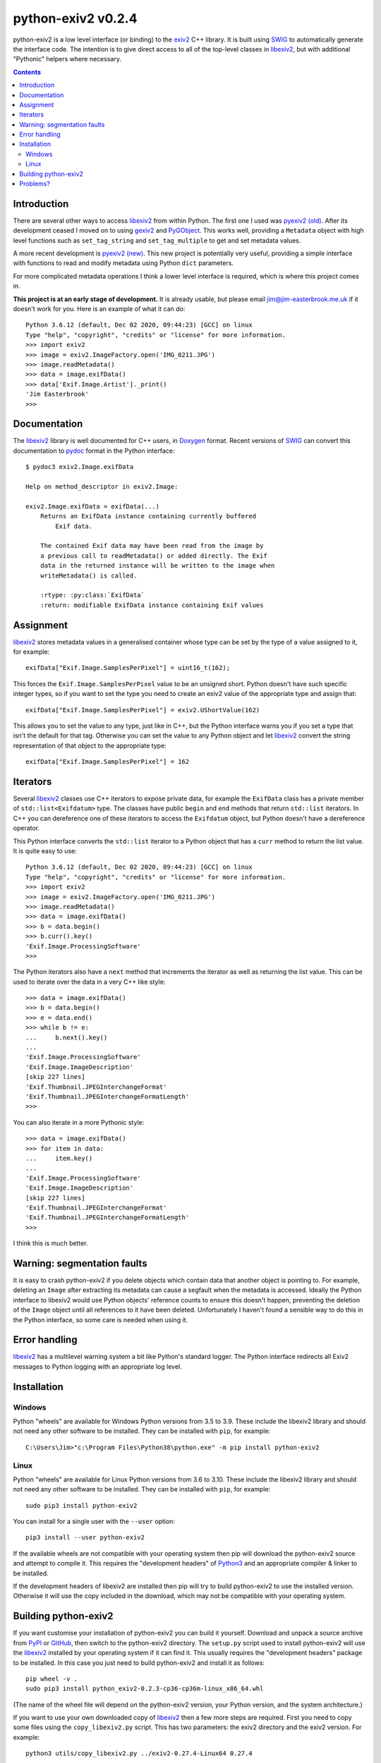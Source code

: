 python-exiv2 v\ 0.2.4
=====================

python-exiv2 is a low level interface (or binding) to the exiv2_ C++ library.
It is built using SWIG_ to automatically generate the interface code.
The intention is to give direct access to all of the top-level classes in libexiv2_, but with additional "Pythonic" helpers where necessary.

.. contents::
    :backlinks: top

Introduction
------------

There are several other ways to access libexiv2_ from within Python.
The first one I used was `pyexiv2 (old)`_.
After its development ceased I moved on to using gexiv2_ and PyGObject_.
This works well, providing a ``Metadata`` object with high level functions such as ``set_tag_string`` and ``set_tag_multiple`` to get and set metadata values.

A more recent development is `pyexiv2 (new)`_.
This new project is potentially very useful, providing a simple interface with functions to read and modify metadata using Python ``dict`` parameters.

For more complicated metadata operations I think a lower level interface is required, which is where this project comes in.

**This project is at an early stage of development.**
It is already usable, but please email jim@jim-easterbrook.me.uk if it doesn't work for you.
Here is an example of what it can do::

    Python 3.6.12 (default, Dec 02 2020, 09:44:23) [GCC] on linux
    Type "help", "copyright", "credits" or "license" for more information.
    >>> import exiv2
    >>> image = exiv2.ImageFactory.open('IMG_0211.JPG')
    >>> image.readMetadata()
    >>> data = image.exifData()
    >>> data['Exif.Image.Artist']._print()
    'Jim Easterbrook'
    >>>

Documentation
-------------

The libexiv2_ library is well documented for C++ users, in Doxygen_ format.
Recent versions of SWIG_ can convert this documentation to pydoc_ format in the Python interface::

    $ pydoc3 exiv2.Image.exifData

    Help on method_descriptor in exiv2.Image:

    exiv2.Image.exifData = exifData(...)
        Returns an ExifData instance containing currently buffered
            Exif data.

        The contained Exif data may have been read from the image by
        a previous call to readMetadata() or added directly. The Exif
        data in the returned instance will be written to the image when
        writeMetadata() is called.

        :rtype: :py:class:`ExifData`
        :return: modifiable ExifData instance containing Exif values

Assignment
----------

libexiv2_ stores metadata values in a generalised container whose type can be set by the type of a value assigned to it, for example::

    exifData["Exif.Image.SamplesPerPixel"] = uint16_t(162);

This forces the ``Exif.Image.SamplesPerPixel`` value to be an unsigned short.
Python doesn't have such specific integer types, so if you want to set the type you need to create an exiv2 value of the appropriate type and assign that::

    exifData["Exif.Image.SamplesPerPixel"] = exiv2.UShortValue(162)

This allows you to set the value to any type, just like in C++, but the Python interface warns you if you set a type that isn't the default for that tag.
Otherwise you can set the value to any Python object and let libexiv2_ convert the string representation of that object to the appropriate type::

    exifData["Exif.Image.SamplesPerPixel"] = 162

Iterators
---------

Several libexiv2_ classes use C++ iterators to expose private data, for example the ``ExifData`` class has a private member of ``std::list<Exifdatum>`` type.
The classes have public ``begin`` and ``end`` methods that return ``std::list`` iterators.
In C++ you can dereference one of these iterators to access the ``Exifdatum`` object, but Python doesn't have a dereference operator.

This Python interface converts the ``std::list`` iterator to a Python object that has a ``curr`` method to return the list value.
It is quite easy to use::

    Python 3.6.12 (default, Dec 02 2020, 09:44:23) [GCC] on linux
    Type "help", "copyright", "credits" or "license" for more information.
    >>> import exiv2
    >>> image = exiv2.ImageFactory.open('IMG_0211.JPG')
    >>> image.readMetadata()
    >>> data = image.exifData()
    >>> b = data.begin()
    >>> b.curr().key()
    'Exif.Image.ProcessingSoftware'
    >>>

The Python iterators also have a ``next`` method that increments the iterator as well as returning the list value.
This can be used to iterate over the data in a very C++ like style::

    >>> data = image.exifData()
    >>> b = data.begin()
    >>> e = data.end()
    >>> while b != e:
    ...     b.next().key()
    ...
    'Exif.Image.ProcessingSoftware'
    'Exif.Image.ImageDescription'
    [skip 227 lines]
    'Exif.Thumbnail.JPEGInterchangeFormat'
    'Exif.Thumbnail.JPEGInterchangeFormatLength'
    >>>

You can also iterate in a more Pythonic style::

    >>> data = image.exifData()
    >>> for item in data:
    ...     item.key()
    ...
    'Exif.Image.ProcessingSoftware'
    'Exif.Image.ImageDescription'
    [skip 227 lines]
    'Exif.Thumbnail.JPEGInterchangeFormat'
    'Exif.Thumbnail.JPEGInterchangeFormatLength'
    >>>

I think this is much better.

Warning: segmentation faults
----------------------------

It is easy to crash python-exiv2 if you delete objects which contain data that another object is pointing to.
For example, deleting an ``Image`` after extracting its metadata can cause a segfault when the metadata is accessed.
Ideally the Python interface to libexiv2 would use Python objects' reference counts to ensure this doesn't happen, preventing the deletion of the ``Image`` object until all references to it have been deleted.
Unfortunately I haven't found a sensible way to do this in the Python interface, so some care is needed when using it.

Error handling
--------------

libexiv2_ has a multilevel warning system a bit like Python's standard logger.
The Python interface redirects all Exiv2 messages to Python logging with an appropriate log level.

Installation
------------

Windows
^^^^^^^

Python "wheels" are available for Windows Python versions from 3.5 to 3.9.
These include the libexiv2 library and should not need any other software to be installed.
They can be installed with ``pip``, for example::

    C:\Users\Jim>"c:\Program Files\Python38\python.exe" -m pip install python-exiv2

Linux
^^^^^

Python "wheels" are available for Linux Python versions from 3.6 to 3.10.
These include the libexiv2 library and should not need any other software to be installed.
They can be installed with ``pip``, for example::

    sudo pip3 install python-exiv2

You can install for a single user with the ``--user`` option::

    pip3 install --user python-exiv2

If the available wheels are not compatible with your operating system then pip will download the python-exiv2 source and attempt to compile it.
This requires the "development headers" of Python3_ and an appropriate compiler & linker to be installed.

If the development headers of libexiv2 are installed then pip will try to build python-exiv2 to use the installed version.
Otherwise it will use the copy included in the download, which may not be compatible with your operating system.

Building python-exiv2
---------------------

If you want customise your installation of python-exiv2 you can build it yourself.
Download and unpack a source archive from PyPI_ or GitHub_, then switch to the python-exiv2 directory.
The ``setup.py`` script used to install python-exiv2 will use the libexiv2_ installed by your operating system if it can find it.
This usually requires the "development headers" package to be installed.
In this case you just need to build python-exiv2 and install it as follows::

    pip wheel -v .
    sudo pip3 install python_exiv2-0.2.3-cp36-cp36m-linux_x86_64.whl

(The name of the wheel file will depend on the python-exiv2 version, your Python version, and the system architecture.)

If you want to use your own downloaded copy of libexiv2_ then a few more steps are required.
First you need to copy some files using the ``copy_libexiv2.py`` script.
This has two parameters: the exiv2 directory and the exiv2 version.
For example::

    python3 utils/copy_libexiv2.py ../exiv2-0.27.4-Linux64 0.27.4

This copies the exiv2 header files and runtime library to the directory ``libexiv2_0.27.4/linux/``.
Now you can run ``pip`` as before.
Note that ``pip`` will still use the system installed version of libexiv2_ if it can find it.
Uninstalling the "development headers" package will prevent this.

When you try to import exiv2 into Python it's possible you might get an error like ``OSError: /lib64/libm.so.6: version `GLIBC_2.29' not found (required by /usr/lib64/python3.6/site-packages/exiv2/libexiv2.so.0.27.4)``.
This happens if the downloaded copy of libexiv2_ was built for a newer version of the GNU C library than is installed on your computer.
In this case the only option is to build libexiv2_ from source.

Download the exiv2 source archive, then follow the build instructions in ``README.md``, but make sure you install to a local directory rather than ``/usr/local``::

    $ mkdir build && cd build
    $ cmake .. -DCMAKE_BUILD_TYPE=Release -DCMAKE_INSTALL_PREFIX=../local_install
    $ cmake --build .
    $ make install

Then, back in your python-exiv2 directory, copy sources from the newly created local directory::

    python3 utils/copy_libexiv2.py ../exiv2-0.27.4-Source/local_install 0.27.4

Then run ``pip`` as before.

Problems?
---------

I think it's a bit early in the project to be using the "issues" page.
Please email jim@jim-easterbrook.me.uk if you find any problems (or solutions!).

.. _Doxygen:           https://www.doxygen.nl/
.. _exiv2:             https://www.exiv2.org/getting-started.html
.. _gexiv2:            https://wiki.gnome.org/Projects/gexiv2
.. _GitHub:            https://github.com/jim-easterbrook/python-exiv2
.. _libexiv2:          https://www.exiv2.org/doc/index.html
.. _pyexiv2 (new):     https://github.com/LeoHsiao1/pyexiv2
.. _pyexiv2 (old):     https://launchpad.net/pyexiv2
.. _PyGObject:         https://pygobject.readthedocs.io/en/latest/
.. _PyPI:              https://pypi.org/project/python-exiv2/
.. _SWIG:              http://swig.org/
.. _pydoc:             https://docs.python.org/3/library/pydoc.html
.. _Python3:           https://www.python.org/
.. _Visual C++:        https://wiki.python.org/moin/WindowsCompilers
